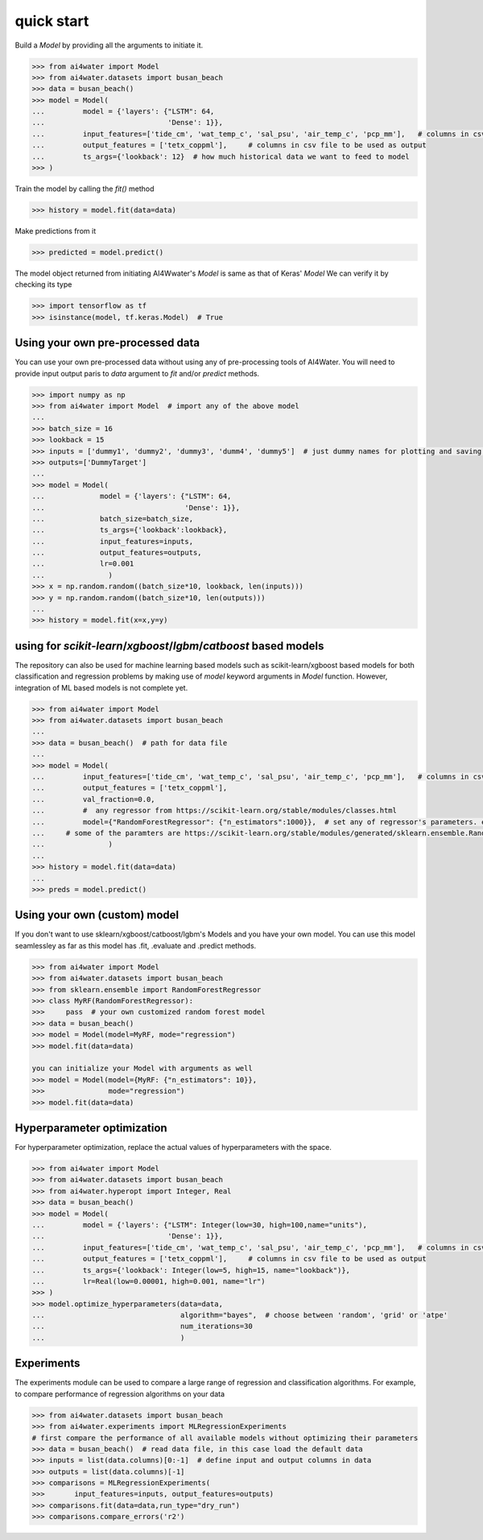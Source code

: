 quick start
***********


Build a `Model` by providing all the arguments to initiate it.

.. code-block:: python

    >>> from ai4water import Model
    >>> from ai4water.datasets import busan_beach
    >>> data = busan_beach()
    >>> model = Model(
    ...         model = {'layers': {"LSTM": 64,
    ...                             'Dense': 1}},
    ...         input_features=['tide_cm', 'wat_temp_c', 'sal_psu', 'air_temp_c', 'pcp_mm'],   # columns in csv file to be used as input
    ...         output_features = ['tetx_coppml'],     # columns in csv file to be used as output
    ...         ts_args={'lookback': 12}  # how much historical data we want to feed to model
    >>> )


Train the model by calling the `fit()` method

.. code-block:: python

    >>> history = model.fit(data=data)


Make predictions from it

.. code-block:: python

    >>> predicted = model.predict()


The model object returned from initiating AI4Wwater's `Model` is same as that of Keras' `Model`
We can verify it by checking its type

.. code-block:: python

    >>> import tensorflow as tf
    >>> isinstance(model, tf.keras.Model)  # True



Using your own pre-processed data
=================================
You can use your own pre-processed data without using any of pre-processing tools of AI4Water. You will need to provide
input output paris to `data` argument to `fit` and/or `predict` methods.

.. code-block:: python

    >>> import numpy as np
    >>> from ai4water import Model  # import any of the above model
    ...
    >>> batch_size = 16
    >>> lookback = 15
    >>> inputs = ['dummy1', 'dummy2', 'dummy3', 'dumm4', 'dummy5']  # just dummy names for plotting and saving results.
    >>> outputs=['DummyTarget']
    ...
    >>> model = Model(
    ...             model = {'layers': {"LSTM": 64,
    ...                                 'Dense': 1}},
    ...             batch_size=batch_size,
    ...             ts_args={'lookback':lookback},
    ...             input_features=inputs,
    ...             output_features=outputs,
    ...             lr=0.001
    ...               )
    >>> x = np.random.random((batch_size*10, lookback, len(inputs)))
    >>> y = np.random.random((batch_size*10, len(outputs)))
    ...
    >>> history = model.fit(x=x,y=y)



using for `scikit-learn`/`xgboost`/`lgbm`/`catboost` based models
===================================================================
The repository can also be used for machine learning based models such as scikit-learn/xgboost based models for both
classification and regression problems by making use of `model` keyword arguments in `Model` function.
However, integration of ML based models is not complete yet.

.. code-block:: python

    >>> from ai4water import Model
    >>> from ai4water.datasets import busan_beach
    ...
    >>> data = busan_beach()  # path for data file
    ...
    >>> model = Model(
    ...         input_features=['tide_cm', 'wat_temp_c', 'sal_psu', 'air_temp_c', 'pcp_mm'],   # columns in csv file to be used as input
    ...         output_features = ['tetx_coppml'],
    ...         val_fraction=0.0,
    ...         #  any regressor from https://scikit-learn.org/stable/modules/classes.html
    ...         model={"RandomForestRegressor": {"n_estimators":1000}},  # set any of regressor's parameters. e.g. for RandomForestRegressor above used,
    ...     # some of the paramters are https://scikit-learn.org/stable/modules/generated/sklearn.ensemble.RandomForestRegressor.html#sklearn.ensemble.RandomForestRegressor
    ...               )
    ...
    >>> history = model.fit(data=data)
    ...
    >>> preds = model.predict()


Using your own (custom) model
============================
If you don't want to use sklearn/xgboost/catboost/lgbm's Models and you
have your own model. You can use this model seamlessley as far as this
model has .fit, .evaluate and .predict methods.

.. code-block:: python

    >>> from ai4water import Model
    >>> from ai4water.datasets import busan_beach
    >>> from sklearn.ensemble import RandomForestRegressor
    >>> class MyRF(RandomForestRegressor):
    >>>     pass  # your own customized random forest model
    >>> data = busan_beach()
    >>> model = Model(model=MyRF, mode="regression")
    >>> model.fit(data=data)

    you can initialize your Model with arguments as well
    >>> model = Model(model={MyRF: {"n_estimators": 10}},
    >>>               mode="regression")
    >>> model.fit(data=data)


Hyperparameter optimization
=============================
For hyperparameter optimization, replace the actual values of hyperparameters
with the space.

.. code-block:: python

    >>> from ai4water import Model
    >>> from ai4water.datasets import busan_beach
    >>> from ai4water.hyperopt import Integer, Real
    >>> data = busan_beach()
    >>> model = Model(
    ...         model = {'layers': {"LSTM": Integer(low=30, high=100,name="units"),
    ...                             'Dense': 1}},
    ...         input_features=['tide_cm', 'wat_temp_c', 'sal_psu', 'air_temp_c', 'pcp_mm'],   # columns in csv file to be used as input
    ...         output_features = ['tetx_coppml'],     # columns in csv file to be used as output
    ...         ts_args={'lookback': Integer(low=5, high=15, name="lookback")},
    ...         lr=Real(low=0.00001, high=0.001, name="lr")
    >>> )
    >>> model.optimize_hyperparameters(data=data,
    ...                                algorithm="bayes",  # choose between 'random', 'grid' or 'atpe'
    ...                                num_iterations=30
    ...                                )


Experiments
===========
The experiments module can be used to compare a large range of  regression
and classification algorithms. For example, to compare performance of
regression algorithms on your data

.. code-block:: python

    >>> from ai4water.datasets import busan_beach
    >>> from ai4water.experiments import MLRegressionExperiments
    # first compare the performance of all available models without optimizing their parameters
    >>> data = busan_beach()  # read data file, in this case load the default data
    >>> inputs = list(data.columns)[0:-1]  # define input and output columns in data
    >>> outputs = list(data.columns)[-1]
    >>> comparisons = MLRegressionExperiments(
    >>>       input_features=inputs, output_features=outputs)
    >>> comparisons.fit(data=data,run_type="dry_run")
    >>> comparisons.compare_errors('r2')
